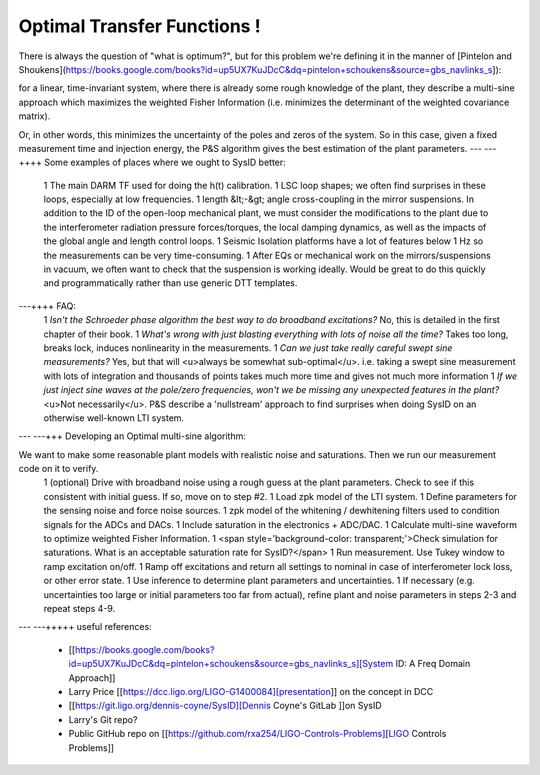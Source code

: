 Optimal Transfer Functions !
=============

.. image:: http://www.nonlinearbenchmark.org/FILES/BENCHMARKS/WIENERHAMMERSTEINPROCESS/WienerHammProcessNoise.png

.. |Build Status| |Doc Status| |License| |Discord|

There is always the question of "what is optimum?", but for this problem we're defining it in the manner of
[Pintelon and Shoukens](https://books.google.com/books?id=up5UX7KuJDcC&dq=pintelon+schoukens&source=gbs_navlinks_s]):

for a linear, time-invariant system, where there is already some rough knowledge of the plant, they describe a multi-sine approach which maximizes the weighted Fisher Information (i.e. minimizes the determinant of the weighted covariance matrix).

Or, in other words, this minimizes the uncertainty of the poles and zeros of the system. So in this case, given a fixed measurement time and injection energy, the P&S algorithm gives the best estimation of the plant parameters.
---
---++++ Some examples of places where we ought to SysID better:
   1 The main DARM TF used for doing the h(t) calibration.
   1 LSC loop shapes; we often find surprises in these loops, especially at low frequencies.
   1 length &lt;-&gt; angle cross-coupling in the mirror suspensions. In addition to the ID of the open-loop mechanical plant, we must consider the modifications to the plant due to the interferometer radiation pressure forces/torques, the local damping dynamics, as well as the impacts of the global angle and length control loops.
   1 Seismic Isolation platforms have a lot of features below 1 Hz so the measurements can be very time-consuming.
   1 After EQs or mechanical work on the mirrors/suspensions in vacuum, we often want to check that the suspension is working ideally. Would be great to do this quickly and programmatically rather than use generic DTT templates.
---++++ FAQ:
   1 *Isn't the Schroeder phase algorithm the best way to do broadband excitations?* No, this is detailed in the first chapter of their book.
   1 *What's wrong with just blasting everything with lots of noise all the time?* Takes too long, breaks lock, induces nonlinearity in the measurements.
   1 *Can we just take really careful swept sine measurements?* Yes, but that will <u>always be somewhat sub-optimal</u>. i.e. taking a swept sine measurement with lots of integration and thousands of points takes much more time and gives not much more information
   1 *If we just inject sine waves at the pole/zero frequencies, won't we be missing any unexpected features in the plant?* <u>Not necessarily</u>. P&S describe a 'nullstream' approach to find surprises when doing SysID on an otherwise well-known LTI system.
---
---+++ Developing an Optimal multi-sine algorithm:

We want to make some reasonable plant models with realistic noise and saturations. Then we run our measurement code on it to verify.
   1 (optional) Drive with broadband noise using a rough guess at the plant parameters. Check to see if this consistent with initial guess. If so, move on to step #2.
   1 Load zpk model of the LTI system.
   1 Define parameters for the sensing noise and force noise sources.
   1 zpk model of the whitening / dewhitening filters used to condition signals for the ADCs and DACs.
   1 Include saturation in the electronics + ADC/DAC.
   1 Calculate multi-sine waveform to optimize weighted Fisher Information.
   1 <span style='background-color: transparent;'>Check simulation for saturations. What is an acceptable saturation rate for SysID?</span>
   1 Run measurement. Use Tukey window to ramp excitation on/off.
   1 Ramp off excitations and return all settings to nominal in case of interferometer lock loss, or other error state.
   1 Use inference to determine plant parameters and uncertainties.
   1 If necessary (e.g. uncertainties too large or initial parameters too far from actual), refine plant and noise parameters in steps 2-3 and repeat steps 4-9.
---
---+++++ useful references:
   * [[https://books.google.com/books?id=up5UX7KuJDcC&dq=pintelon+schoukens&source=gbs_navlinks_s][System ID: A Freq Domain Approach]]
   * Larry Price [[https://dcc.ligo.org/LIGO-G1400084][presentation]] on the concept in DCC
   * [[https://git.ligo.org/dennis-coyne/SysID][Dennis Coyne's GitLab ]]on SysID
   * Larry's Git repo?
   * Public GitHub repo on [[https://github.com/rxa254/LIGO-Controls-Problems][LIGO Controls Problems]]



.. |Build Status| image:: https://travis-ci.com/adafruit/circuitpython.svg?branch=master
   :target: https://travis-ci.org/adafruit/circuitpython
.. |Doc Status| image:: https://readthedocs.org/projects/circuitpython/badge/?version=latest
   :target: http://circuitpython.readthedocs.io/
.. |Discord| image:: https://img.shields.io/discord/327254708534116352.svg
   :target: https://adafru.it/discord
.. |License| image:: https://img.shields.io/badge/License-MIT-brightgreen.svg
   :target: https://choosealicense.com/licenses/mit/

